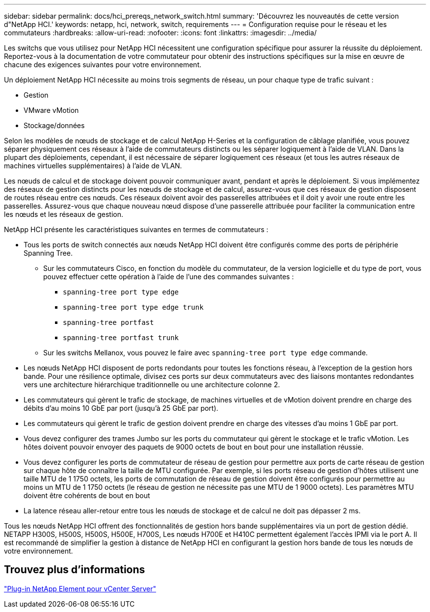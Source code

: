 ---
sidebar: sidebar 
permalink: docs/hci_prereqs_network_switch.html 
summary: 'Découvrez les nouveautés de cette version d"NetApp HCI.' 
keywords: netapp, hci, network, switch, requirements 
---
= Configuration requise pour le réseau et les commutateurs
:hardbreaks:
:allow-uri-read: 
:nofooter: 
:icons: font
:linkattrs: 
:imagesdir: ../media/


[role="lead"]
Les switchs que vous utilisez pour NetApp HCI nécessitent une configuration spécifique pour assurer la réussite du déploiement. Reportez-vous à la documentation de votre commutateur pour obtenir des instructions spécifiques sur la mise en œuvre de chacune des exigences suivantes pour votre environnement.

Un déploiement NetApp HCI nécessite au moins trois segments de réseau, un pour chaque type de trafic suivant :

* Gestion
* VMware vMotion
* Stockage/données


Selon les modèles de nœuds de stockage et de calcul NetApp H-Series et la configuration de câblage planifiée, vous pouvez séparer physiquement ces réseaux à l'aide de commutateurs distincts ou les séparer logiquement à l'aide de VLAN. Dans la plupart des déploiements, cependant, il est nécessaire de séparer logiquement ces réseaux (et tous les autres réseaux de machines virtuelles supplémentaires) à l'aide de VLAN.

Les nœuds de calcul et de stockage doivent pouvoir communiquer avant, pendant et après le déploiement. Si vous implémentez des réseaux de gestion distincts pour les nœuds de stockage et de calcul, assurez-vous que ces réseaux de gestion disposent de routes réseau entre ces nœuds. Ces réseaux doivent avoir des passerelles attribuées et il doit y avoir une route entre les passerelles. Assurez-vous que chaque nouveau nœud dispose d'une passerelle attribuée pour faciliter la communication entre les nœuds et les réseaux de gestion.

NetApp HCI présente les caractéristiques suivantes en termes de commutateurs :

* Tous les ports de switch connectés aux nœuds NetApp HCI doivent être configurés comme des ports de périphérie Spanning Tree.
+
** Sur les commutateurs Cisco, en fonction du modèle du commutateur, de la version logicielle et du type de port, vous pouvez effectuer cette opération à l'aide de l'une des commandes suivantes :
+
*** `spanning-tree port type edge`
*** `spanning-tree port type edge trunk`
*** `spanning-tree portfast`
*** `spanning-tree portfast trunk`


** Sur les switchs Mellanox, vous pouvez le faire avec `spanning-tree port type edge` commande.


* Les nœuds NetApp HCI disposent de ports redondants pour toutes les fonctions réseau, à l'exception de la gestion hors bande. Pour une résilience optimale, divisez ces ports sur deux commutateurs avec des liaisons montantes redondantes vers une architecture hiérarchique traditionnelle ou une architecture colonne 2.
* Les commutateurs qui gèrent le trafic de stockage, de machines virtuelles et de vMotion doivent prendre en charge des débits d'au moins 10 GbE par port (jusqu'à 25 GbE par port).
* Les commutateurs qui gèrent le trafic de gestion doivent prendre en charge des vitesses d'au moins 1 GbE par port.
* Vous devez configurer des trames Jumbo sur les ports du commutateur qui gèrent le stockage et le trafic vMotion. Les hôtes doivent pouvoir envoyer des paquets de 9000 octets de bout en bout pour une installation réussie.
* Vous devez configurer les ports de commutateur de réseau de gestion pour permettre aux ports de carte réseau de gestion sur chaque hôte de connaître la taille de MTU configurée. Par exemple, si les ports réseau de gestion d'hôtes utilisent une taille MTU de 1 1750 octets, les ports de commutation de réseau de gestion doivent être configurés pour permettre au moins un MTU de 1 1750 octets (le réseau de gestion ne nécessite pas une MTU de 1 9000 octets). Les paramètres MTU doivent être cohérents de bout en bout
* La latence réseau aller-retour entre tous les nœuds de stockage et de calcul ne doit pas dépasser 2 ms.


Tous les nœuds NetApp HCI offrent des fonctionnalités de gestion hors bande supplémentaires via un port de gestion dédié. NETAPP H300S, H500S, H500S, H500E, H700S, Les nœuds H700E et H410C permettent également l'accès IPMI via le port A. Il est recommandé de simplifier la gestion à distance de NetApp HCI en configurant la gestion hors bande de tous les nœuds de votre environnement.



== Trouvez plus d'informations

https://docs.netapp.com/us-en/vcp/index.html["Plug-in NetApp Element pour vCenter Server"^]

